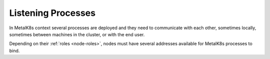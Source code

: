 Listening Processes
===================

In MetalK8s context several processes are deployed and they need to communicate
with each other, sometimes locally, sometimes between machines in the cluster,
or with the end user.

Depending on their :ref:`roles <node-roles>`, nodes must have
several addresses available for MetalK8s processes to bind.

.. jinja:: salt_values

   {%- for role, info in listening_processes.items() %}

   {% if role == "node" %}
     {%- set role = "all" %}
   {%- endif %}
   Listening Processes on {{ role | capitalize }} Nodes
   ~~~~~~~~~~~~~~~~~~~~~~~~~~~~~~~~~~~~~~~~~~~~~~~~~~~~

   .. csv-table::
      :header: "Address", "Description"
      :width: 100%

      {% for address, process in info.items() %}
      "{{ address }}", "{{ process["description"] }}"
      {%- endfor %}

   {%- endfor %}
